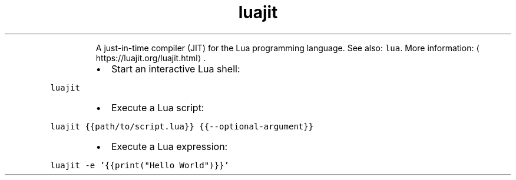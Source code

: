 .TH luajit
.PP
.RS
A just\-in\-time compiler (JIT) for the Lua programming language.
See also: \fB\fClua\fR\&.
More information: \[la]https://luajit.org/luajit.html\[ra]\&.
.RE
.RS
.IP \(bu 2
Start an interactive Lua shell:
.RE
.PP
\fB\fCluajit\fR
.RS
.IP \(bu 2
Execute a Lua script:
.RE
.PP
\fB\fCluajit {{path/to/script.lua}} {{\-\-optional\-argument}}\fR
.RS
.IP \(bu 2
Execute a Lua expression:
.RE
.PP
\fB\fCluajit \-e '{{print("Hello World")}}'\fR
